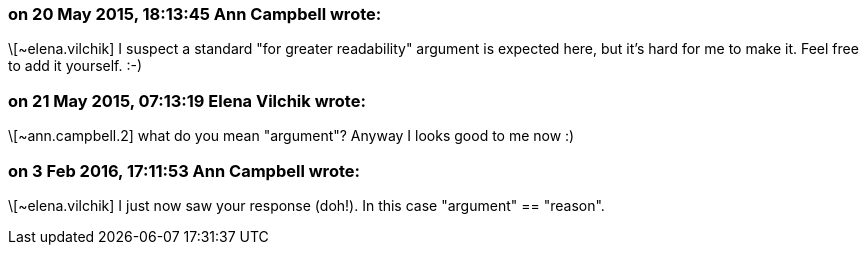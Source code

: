 === on 20 May 2015, 18:13:45 Ann Campbell wrote:
\[~elena.vilchik] I suspect a standard "for greater readability" argument is expected here, but it's hard for me to make it. Feel free to add it yourself. :-)

=== on 21 May 2015, 07:13:19 Elena Vilchik wrote:
\[~ann.campbell.2] what do you mean "argument"? Anyway I looks good to me now :)

=== on 3 Feb 2016, 17:11:53 Ann Campbell wrote:
\[~elena.vilchik] I just now saw your response (doh!). In this case "argument" == "reason".

